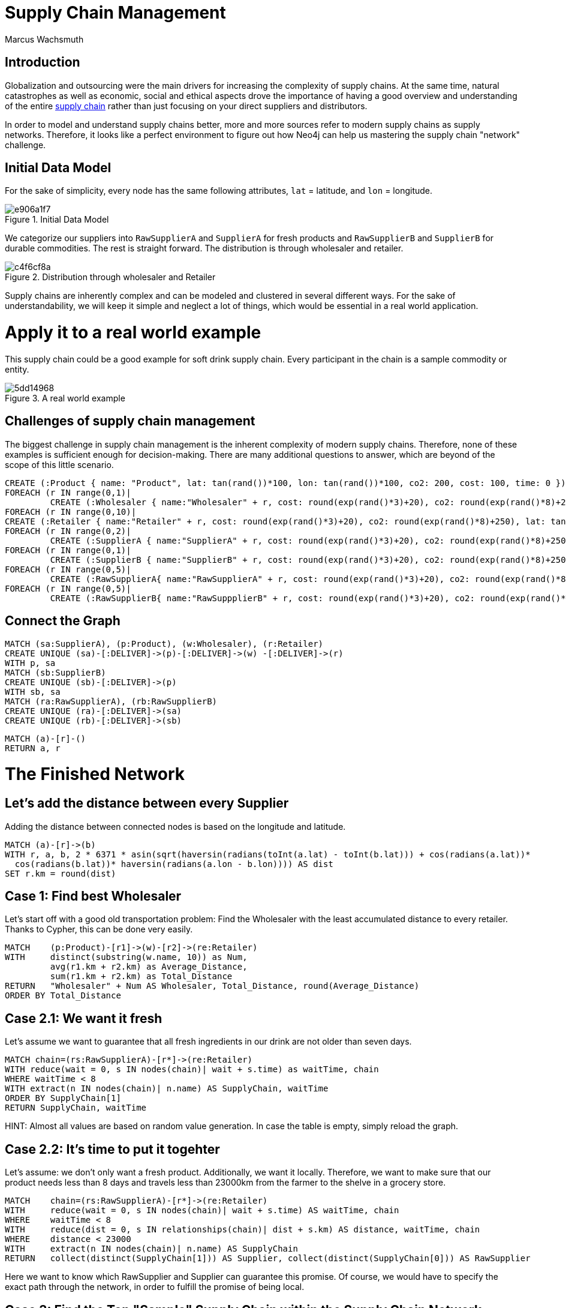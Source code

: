 = Supply Chain Management
:neo4j-version: 2.3.0
:author: Marcus Wachsmuth

:toc:

== Introduction

Globalization and outsourcing were the main drivers for increasing the complexity of supply chains. At the same time, natural catastrophes as well as economic, social and ethical aspects drove the importance of having a good overview and understanding of the entire https://en.wikipedia.org/wiki/Supply_chain_management[supply chain] rather than just focusing on your direct suppliers and distributors.

In order to model and understand supply chains better, more and more sources refer to modern supply chains as supply networks.
Therefore, it looks like a perfect environment to figure out how Neo4j can help us mastering the supply chain "network" challenge.

== Initial Data Model

For the sake of simplicity, every node has the same following attributes, `lat` = latitude, and `lon` = longitude.

.Initial Data Model
image::http://yuml.me/e906a1f7[]


We categorize our suppliers into `RawSupplierA` and `SupplierA` for fresh products and `RawSupplierB` and `SupplierB` for durable commodities.
The rest is straight forward. The distribution is through wholesaler and retailer.

.Distribution through wholesaler and Retailer
image::http://yuml.me/c4f6cf8a[]

Supply chains are inherently complex and can be modeled and clustered in several different ways.
For the sake of understandability, we will keep it simple and neglect a lot of things, which would be essential in a real world application.

= Apply it to a real world example

This supply chain could be a good example for soft drink supply chain. Every participant in the chain is a sample commodity or entity.

.A real world example
image::http://yuml.me/5dd14968[]

== Challenges of supply chain management

The biggest challenge in supply chain management is the inherent complexity of modern supply chains.
Therefore, none of these examples is sufficient enough for decision-making.
There are many additional questions to answer, which are beyond of the scope of this little scenario.

//setup
//hide
[source,cypher]
----
CREATE (:Product { name: "Product", lat: tan(rand())*100, lon: tan(rand())*100, co2: 200, cost: 100, time: 0 })
FOREACH (r IN range(0,1)|
         CREATE (:Wholesaler { name:"Wholesaler" + r, cost: round(exp(rand()*3)+20), co2: round(exp(rand()*8)+250), lat: tan(rand())*100, lon: tan(rand())*100, time: round(rand()*5)}))
FOREACH (r IN range(0,10)|
CREATE (:Retailer { name:"Retailer" + r, cost: round(exp(rand()*3)+20), co2: round(exp(rand()*8)+250), lat: tan(rand())*100, lon: tan(rand())*100, time: 1}))
FOREACH (r IN range(0,2)|
         CREATE (:SupplierA { name:"SupplierA" + r, cost: round(exp(rand()*3)+20), co2: round(exp(rand()*8)+250), lat: tan(rand())*100, lon: tan(rand())*100, time: round(rand()*5)}))
FOREACH (r IN range(0,1)|
         CREATE (:SupplierB { name:"SupplierB" + r, cost: round(exp(rand()*3)+20), co2: round(exp(rand()*8)+250), lat: tan(rand())*100, lon: tan(rand())*100, time: round(rand()*5)}))
FOREACH (r IN range(0,5)|
         CREATE (:RawSupplierA{ name:"RawSupplierA" + r, cost: round(exp(rand()*3)+20), co2: round(exp(rand()*8)+250), lat: tan(rand())*100, lon: tan(rand())*100, time: round(rand()*5)}))
FOREACH (r IN range(0,5)|
         CREATE (:RawSupplierB{ name:"RawSuppplierB" + r, cost: round(exp(rand()*3)+20), co2: round(exp(rand()*8)+250), lat: tan(rand())*100, lon: tan(rand())*100, time: round(rand()*5)}))
----

== Connect the Graph

//hide
[source,cypher]
----
MATCH (sa:SupplierA), (p:Product), (w:Wholesaler), (r:Retailer)
CREATE UNIQUE (sa)-[:DELIVER]->(p)-[:DELIVER]->(w) -[:DELIVER]->(r)
WITH p, sa
MATCH (sb:SupplierB)
CREATE UNIQUE (sb)-[:DELIVER]->(p)
WITH sb, sa
MATCH (ra:RawSupplierA), (rb:RawSupplierB)
CREATE UNIQUE (ra)-[:DELIVER]->(sa)
CREATE UNIQUE (rb)-[:DELIVER]->(sb)
----

//hide
[source,cypher]
----
MATCH (a)-[r]-()
RETURN a, r
----

= The Finished Network

//graph

== Let's add the distance between every Supplier

Adding the distance between connected nodes is based on the longitude and latitude.

//hide
[source,cypher]
----
MATCH (a)-[r]->(b)
WITH r, a, b, 2 * 6371 * asin(sqrt(haversin(radians(toInt(a.lat) - toInt(b.lat))) + cos(radians(a.lat))*
  cos(radians(b.lat))* haversin(radians(a.lon - b.lon)))) AS dist
SET r.km = round(dist)
----

== Case 1: Find best Wholesaler

Let's start off with a good old transportation problem: Find the Wholesaler with the least accumulated distance to every retailer.
Thanks to Cypher, this can be done very easily.


[source,cypher]
----
MATCH    (p:Product)-[r1]->(w)-[r2]->(re:Retailer)
WITH     distinct(substring(w.name, 10)) as Num,
         avg(r1.km + r2.km) as Average_Distance,
         sum(r1.km + r2.km) as Total_Distance
RETURN   "Wholesaler" + Num AS Wholesaler, Total_Distance, round(Average_Distance)
ORDER BY Total_Distance
----

//table


== Case 2.1: We want it fresh

Let's assume we want to guarantee that all fresh ingredients in our drink are not older than seven days.

[source,cypher]
----
MATCH chain=(rs:RawSupplierA)-[r*]->(re:Retailer)
WITH reduce(wait = 0, s IN nodes(chain)| wait + s.time) as waitTime, chain
WHERE waitTime < 8
WITH extract(n IN nodes(chain)| n.name) AS SupplyChain, waitTime
ORDER BY SupplyChain[1]
RETURN SupplyChain, waitTime
----

HINT: Almost all values are based on random value generation. In case the table is empty, simply reload the graph.

//table

== Case 2.2: It's time to put it togehter

Let's assume: we don't only want a fresh product.
Additionally, we want it locally.
Therefore, we want to make sure that our product needs less than 8 days and travels less than 23000km from the farmer to the shelve in a grocery store.

[source,cypher]
----
MATCH    chain=(rs:RawSupplierA)-[r*]->(re:Retailer)
WITH     reduce(wait = 0, s IN nodes(chain)| wait + s.time) AS waitTime, chain
WHERE    waitTime < 8
WITH     reduce(dist = 0, s IN relationships(chain)| dist + s.km) AS distance, waitTime, chain
WHERE    distance < 23000
WITH     extract(n IN nodes(chain)| n.name) AS SupplyChain
RETURN   collect(distinct(SupplyChain[1])) AS Supplier, collect(distinct(SupplyChain[0])) AS RawSupplier
----

Here we want to know which RawSupplier and Supplier can guarantee this promise.
Of course, we would have to specify the exact path through the network, in order to fulfill the promise of being local.


// table

==  Case 3: Find the Top "Sample" Supply Chain within the Supply Chain Network

We define 'sample' supply chain as having one participant for every processing step in the supply chain.
The 'top' simply means to find the chain with best rating.
Please keep in mind, that we isolate and rate every 'sample' supply chain and don't evaluate the entire supply chain at once.
We compare every possible supply chain in terms of cost, time and waste.
The comparison is based on a weighted score.

Total score = (cost 60%) + (waste 20%) + (time 20%)

Total score can be used as a KPI and eases complex decision-making and quick comparison of values of a different nature.
Furthermore, this could be very useful to examine other members of the supply chain and take the measurements as tangible goals for improving these members or monitoring the entire supply chain.
The total score also comes in handy in case we want to diminish the number of our (raw)supplier and only retain the top performer.


//hide
[source,cypher]
----
MATCH  (n)
SET n.costR = round(rand()*10)
SET n.timeR = round(rand()*10)
SET n.wasteR = round(rand()*10)
----

[source,cypher]
----
MATCH    chain=(rsB:RawSupplierB)-[r*]->(p:Product)<-[r*]-(rsA:RawSupplierA)
WITH     reduce(wait = 0, s IN nodes(chain)| wait + s.timeR) AS tRating,
         reduce(wait = 0, s IN nodes(chain)| wait + s.costR) AS cRating,
         reduce(wait = 0, s IN nodes(chain)| wait + s.wasteR) AS wRating, chain, p
WITH     chain, p, ((cRating*0.6) + (wRating*0.2) + (tRating*0.2) ) AS score
WITH     score, p, extract(n IN nodes(chain)| n.name) AS SupplyChain1 ORDER BY score DESC
MATCH    chain=(p)-[r*]->(re:Retailer)
WITH     reduce(wait = 0, s IN nodes(chain)| wait + s.timeR) AS tRating,
         reduce(wait = 0, s IN nodes(chain)| wait + s.costR) AS cRating,
         reduce(wait = 0, s IN nodes(chain)| wait + s.wasteR) AS wRating, chain, score, SupplyChain1
WITH     chain, SupplyChain1, ((cRating*0.6) + (wRating*0.2) + (tRating*0.2) + score) AS totalScore
WITH     SupplyChain1, totalScore, extract(n IN nodes(chain)| n.name) AS SupplyChain2 ORDER BY totalScore DESC
RETURN   SupplyChain2 + SupplyChain1, totalScore
LIMIT 	1
----

//table

=== Conclusion

- Due to the nature of supply chains, which is inherently a graph or network structure, graph databases are more suitable to monitor, maintain and model supply chain problems e.g. Risk Management, Bullwhip-Effect, Transport Optimization, quality assurance. . .
- In combination with RFID chips and could computing, graph database technology offers a broad variety of applications for real-time monitoring and process improvement

For ideas, critique or question feel free to contact me: www.linkedin.com/in/marcuswachsmuth

//console
